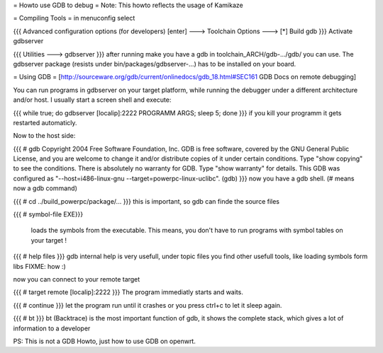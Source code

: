 = Howto use GDB to debug =
Note: This howto reflects the usage of Kamikaze

= Compiling Tools =
in menuconfig select

{{{
Advanced configuration options (for developers) [enter] ---> Toolchain Options  --->  [*]   Build gdb  }}}
Activate gdbserver

{{{
Utilities ---> gdbserver }}}
after running make you have a gdb in toolchain_ARCH/gdb-.../gdb/ you can use. The gdbserver package (resists under bin/packages/gdbserver-...) has to be installed on your board.

= Using GDB =
[http://sourceware.org/gdb/current/onlinedocs/gdb_18.html#SEC161 GDB Docs on remote debugging]

You can run programs in gdbserver on your target platform, while running the debugger under a different architecture and/or host. I usually start a screen shell and execute:

{{{
while true; do gdbserver [localip]:2222 PROGRAMM ARGS; sleep 5; done }}}
if you kill your programm it gets restarted automaticly.

Now to the host side:

{{{
# gdb
Copyright 2004 Free Software Foundation, Inc. GDB is free software, covered by the GNU General Public License, and you are welcome to change it and/or distribute copies of it under certain conditions. Type "show copying" to see the conditions. There is absolutely no warranty for GDB.  Type "show warranty" for details. This GDB was configured as "--host=i486-linux-gnu --target=powerpc-linux-uclibc".
(gdb) }}}
now you have a gdb shell. (# means now a gdb command)

{{{
# cd ../build_powerpc/package/...
}}}
this is important, so gdb can finde the source files

{{{
# symbol-file EXE}}}
 loads the symbols from the executable. This means, you don't have to run programs with symbol tables on your target !

{{{
# help files
}}}
gdb internal help is very usefull, under topic files you find other usefull tools, like loading symbols form libs  FIXME: how :)

now you can connect to your remote target

{{{
# target remote [localip]:2222
}}}
The program immediatly starts and waits.

{{{
# continue
}}}
let the program run until it crashes or you press ctrl+c to let it sleep again.

{{{
# bt
}}}
bt (Backtrace) is the most important function of gdb, it shows the complete stack, which gives a lot of information to a developer

PS: This is not a GDB Howto, just how to use GDB on openwrt.

